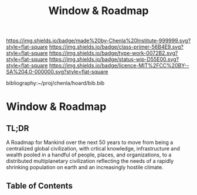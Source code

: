 #   -*- mode: org; fill-column: 60 -*-

#+TITLE: Window & Roadmap
#+STARTUP: showall
#+TOC: headlines 4
#+PROPERTY: filename

[[https://img.shields.io/badge/made%20by-Chenla%20Institute-999999.svg?style=flat-square]] 
[[https://img.shields.io/badge/class-primer-56B4E9.svg?style=flat-square]]
[[https://img.shields.io/badge/type-work-0072B2.svg?style=flat-square]]
[[https://img.shields.io/badge/status-wip-D55E00.svg?style=flat-square]]
[[https://img.shields.io/badge/licence-MIT%2FCC%20BY--SA%204.0-000000.svg?style=flat-square]]

bibliography:~/proj/chenla/hoard/bib.bib

* Window & Roadmap
:PROPERTIES:
:CUSTOM_ID:
:Name:     /home/deerpig/proj/chenla/warp/ww-window-and-roadmap.org
:Created:  2018-04-10T11:37@Prek Leap (11.642600N-104.919210W)
:ID:       8b6a07f6-42d2-4798-b240-abccb5905c90
:VER:      576607092.547884359
:GEO:      48P-491193-1287029-15
:BXID:     proj:JHH6-7762
:Class:    primer
:Type:     work
:Status:   wip
:Licence:  MIT/CC BY-SA 4.0
:END:

** TL;DR

A Roadmap for Mankind over the next 50 years to move from
being a centralized global civilization, with crtical
knowledge, infrastructure and wealth pooled in a handful of
people, places, and organizations, to a distributed
multiplanetary civilization reflecting the needs of a
rapidly shrinking population on earth and an increasingly
hostile climate.


** Table of Contents


 
